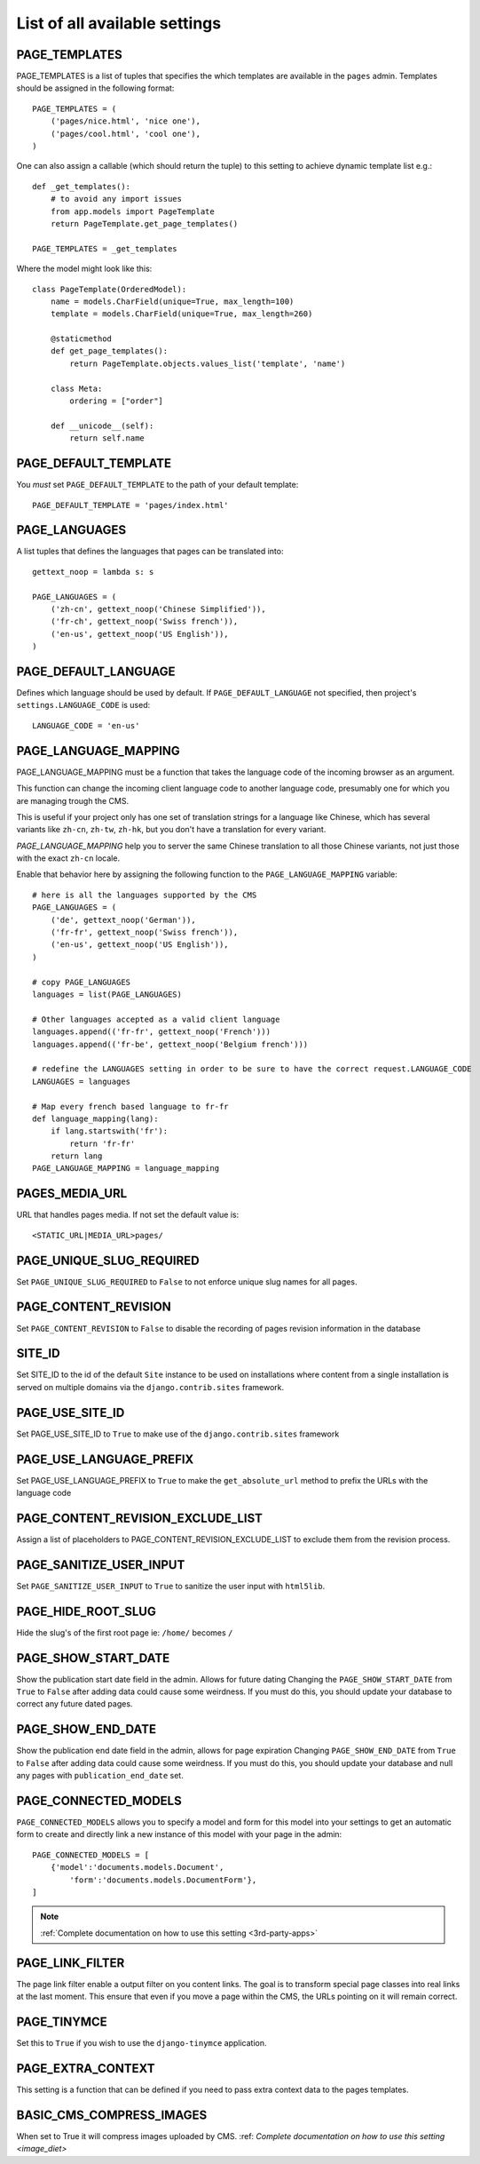 ==============================
List of all available settings
==============================

PAGE_TEMPLATES
==================================

PAGE_TEMPLATES is a list of tuples that specifies the which templates
are available in the ``pages`` admin.  Templates should be assigned in
the following format::

    PAGE_TEMPLATES = (
        ('pages/nice.html', 'nice one'),
        ('pages/cool.html', 'cool one'),
    )

One can also assign a callable (which should return the tuple) to this
setting to achieve dynamic template list e.g.::

    def _get_templates():
        # to avoid any import issues
        from app.models import PageTemplate
        return PageTemplate.get_page_templates()

    PAGE_TEMPLATES = _get_templates

Where the model might look like this::

    class PageTemplate(OrderedModel):
        name = models.CharField(unique=True, max_length=100)
        template = models.CharField(unique=True, max_length=260)

        @staticmethod
        def get_page_templates():
            return PageTemplate.objects.values_list('template', 'name')

        class Meta:
            ordering = ["order"]

        def __unicode__(self):
            return self.name


PAGE_DEFAULT_TEMPLATE
=========================

You *must* set ``PAGE_DEFAULT_TEMPLATE`` to the path of your default template::

    PAGE_DEFAULT_TEMPLATE = 'pages/index.html'


PAGE_LANGUAGES
==================================

A list tuples that defines the languages that pages can be translated into::

    gettext_noop = lambda s: s

    PAGE_LANGUAGES = (
        ('zh-cn', gettext_noop('Chinese Simplified')),
        ('fr-ch', gettext_noop('Swiss french')),
        ('en-us', gettext_noop('US English')),
    )


PAGE_DEFAULT_LANGUAGE
==================================

Defines which language should be used by default.  If
``PAGE_DEFAULT_LANGUAGE`` not specified, then project's
``settings.LANGUAGE_CODE`` is used::

    LANGUAGE_CODE = 'en-us'

PAGE_LANGUAGE_MAPPING
==================================

PAGE_LANGUAGE_MAPPING must be a function that takes
the language code of the incoming browser as an argument.

This function can change the incoming client language code to another language code,
presumably one for which you are managing trough the CMS.

This is useful if your project only has one set of translation strings
for a language like Chinese, which has several variants like ``zh-cn``, ``zh-tw``, ``zh-hk``,
but you don't have a translation for every variant.

`PAGE_LANGUAGE_MAPPING` help you to server the same Chinese translation to all those Chinese variants,
not just those with the exact ``zh-cn`` locale.

Enable that behavior here by assigning the following function to the
``PAGE_LANGUAGE_MAPPING`` variable::

    # here is all the languages supported by the CMS
    PAGE_LANGUAGES = (
        ('de', gettext_noop('German')),
        ('fr-fr', gettext_noop('Swiss french')),
        ('en-us', gettext_noop('US English')),
    )

    # copy PAGE_LANGUAGES
    languages = list(PAGE_LANGUAGES)

    # Other languages accepted as a valid client language
    languages.append(('fr-fr', gettext_noop('French')))
    languages.append(('fr-be', gettext_noop('Belgium french')))

    # redefine the LANGUAGES setting in order to be sure to have the correct request.LANGUAGE_CODE
    LANGUAGES = languages

    # Map every french based language to fr-fr
    def language_mapping(lang):
        if lang.startswith('fr'):
            return 'fr-fr'
        return lang
    PAGE_LANGUAGE_MAPPING = language_mapping

PAGES_MEDIA_URL
==================================

URL that handles pages media. If not set the default value is::

    <STATIC_URL|MEDIA_URL>pages/

PAGE_UNIQUE_SLUG_REQUIRED
==================================

Set ``PAGE_UNIQUE_SLUG_REQUIRED`` to ``False`` to not enforce unique slug names
for all pages.

PAGE_CONTENT_REVISION
==================================

Set ``PAGE_CONTENT_REVISION`` to ``False`` to disable the recording of
pages revision information in the database

SITE_ID
==================================

Set SITE_ID to the id of the default ``Site`` instance to be used on
installations where content from a single installation is served on
multiple domains via the ``django.contrib.sites`` framework.

PAGE_USE_SITE_ID
==================================

Set PAGE_USE_SITE_ID to ``True`` to make use of the ``django.contrib.sites``
framework

PAGE_USE_LANGUAGE_PREFIX
==================================

Set PAGE_USE_LANGUAGE_PREFIX to ``True`` to make the ``get_absolute_url``
method to prefix the URLs with the language code

PAGE_CONTENT_REVISION_EXCLUDE_LIST
==================================

Assign a list of placeholders to PAGE_CONTENT_REVISION_EXCLUDE_LIST
to exclude them from the revision process.

PAGE_SANITIZE_USER_INPUT
==================================

Set ``PAGE_SANITIZE_USER_INPUT`` to ``True`` to sanitize the user input with
``html5lib``.


PAGE_HIDE_ROOT_SLUG
==================================

Hide the slug's of the first root page ie: ``/home/`` becomes ``/``

PAGE_SHOW_START_DATE
==================================

Show the publication start date field in the admin.  Allows for future dating
Changing the ``PAGE_SHOW_START_DATE``  from ``True`` to ``False``
after adding data could cause some weirdness.  If you must do this, you
should update your database to correct any future dated pages.

PAGE_SHOW_END_DATE
==================================

Show the publication end date field in the admin, allows for page expiration
Changing ``PAGE_SHOW_END_DATE`` from ``True`` to ``False`` after adding
data could cause some weirdness.  If you must do this, you should update
your database and null any pages with ``publication_end_date`` set.

PAGE_CONNECTED_MODELS
==================================

``PAGE_CONNECTED_MODELS`` allows you to specify a model and form for this
model into your settings to get an automatic form to create
and directly link a new instance of this model with your page in the admin::

    PAGE_CONNECTED_MODELS = [
        {'model':'documents.models.Document',
            'form':'documents.models.DocumentForm'},
    ]

.. note::

    :ref:`Complete documentation on how to use this setting <3rd-party-apps>`

PAGE_LINK_FILTER
==================================

The page link filter enable a output filter on you content links. The goal
is to transform special page classes into real links at the last moment.
This ensure that even if you move a page within the CMS, the URLs pointing on it
will remain correct.


PAGE_TINYMCE
==================================

Set this to ``True`` if you wish to use the ``django-tinymce`` application.

PAGE_EXTRA_CONTEXT
==================================

This setting is a function that can be defined if you need to pass extra
context data to the pages templates.

BASIC_CMS_COMPRESS_IMAGES
=========================

When set to True it will compress images uploaded by CMS. :ref: `Complete documentation on how to use this setting <image_diet>`
